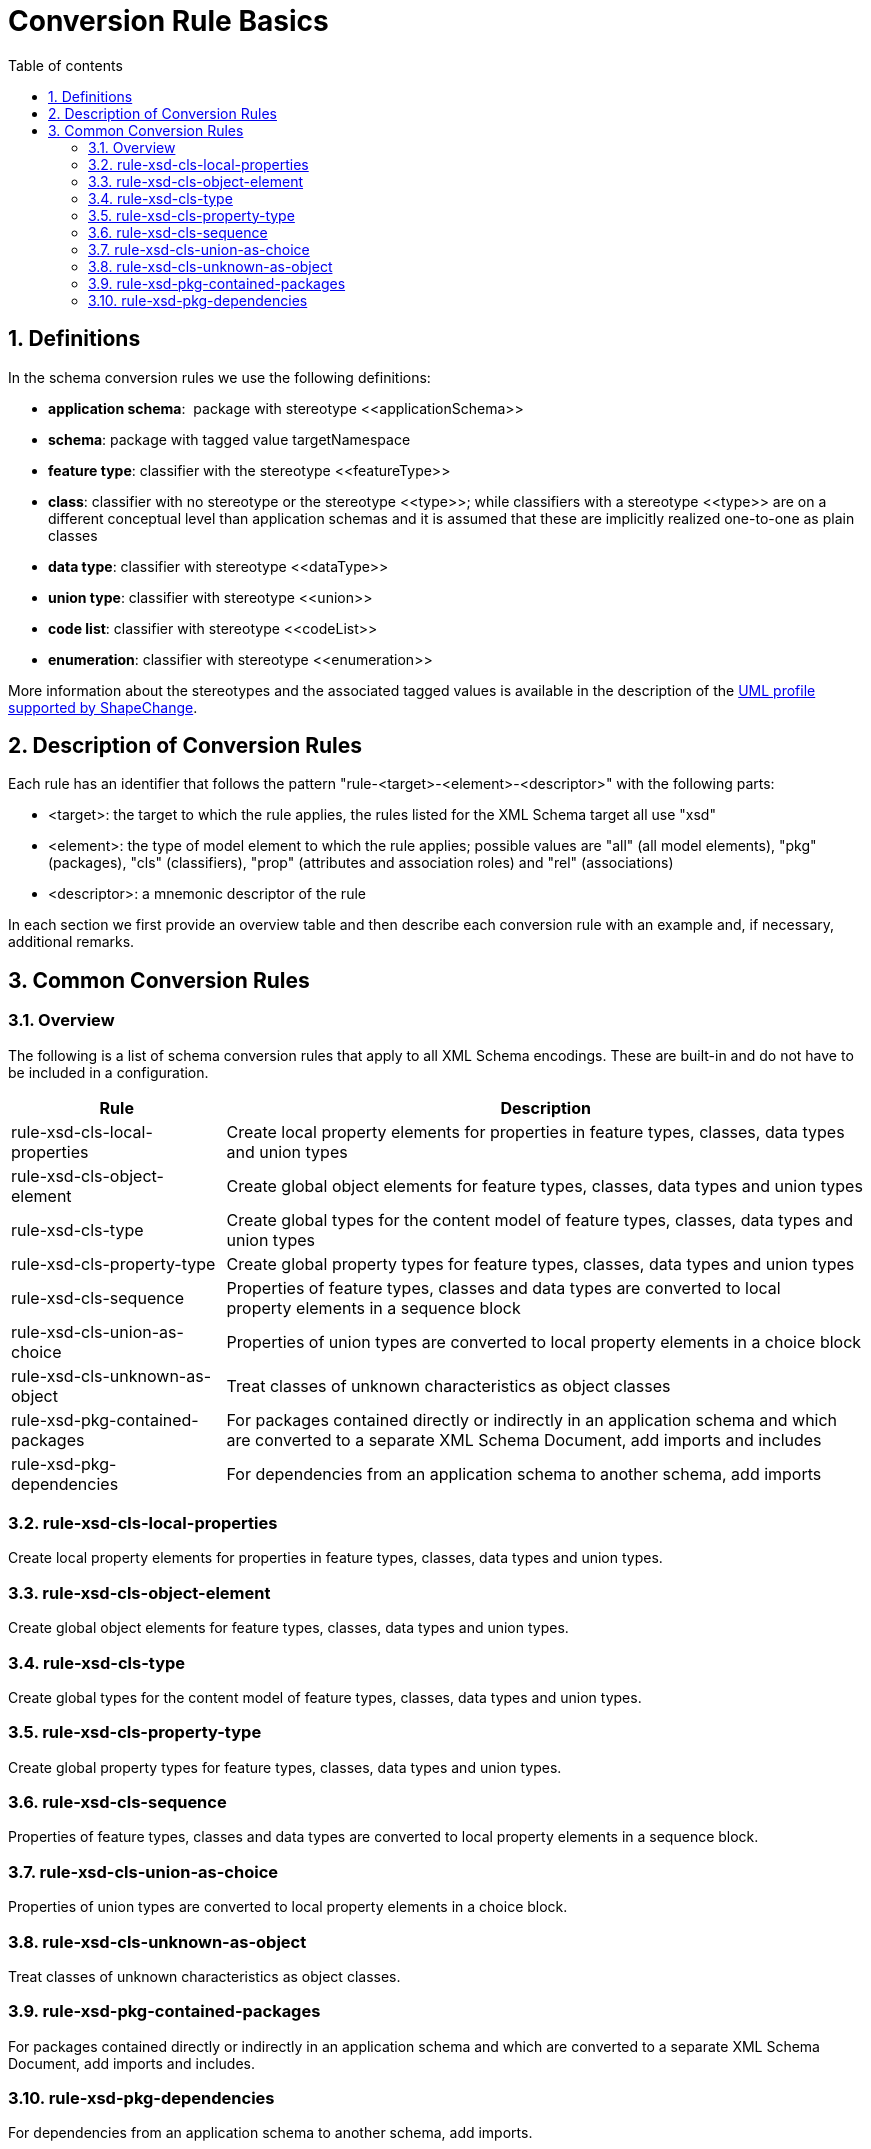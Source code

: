 :doctype: book
:encoding: utf-8
:lang: en
:toc: macro
:toc-title: Table of contents
:toclevels: 5

:toc-position: left

:appendix-caption: Annex

:numbered:
:sectanchors:
:sectnumlevels: 5
:nofooter:

[[Conversion_Rule_Basics]]
= Conversion Rule Basics

[[Definitions]]
== Definitions

In the schema conversion rules we use the following definitions:

* *application schema*:  package with stereotype \<<applicationSchema>>
* *schema*: package with tagged value targetNamespace
* *feature type*: classifier with the stereotype \<<featureType>>
* *class*: classifier with no stereotype or the stereotype \<<type>>;
while classifiers with a stereotype \<<type>> are on a different
conceptual level than application schemas and it is assumed that these
are implicitly realized one-to-one as plain classes
* *data type*: classifier with stereotype \<<dataType>>
* *union type*: classifier with stereotype \<<union>>
* *code list*: classifier with stereotype \<<codeList>>
* *enumeration*: classifier with stereotype \<<enumeration>>

More information about the stereotypes and the associated tagged values
is available in the description of
the xref:../../application schemas/UML_profile.adoc[UML profile
supported by ShapeChange].

[[Description_of_Conversion_Rules]]
== Description of Conversion Rules

Each rule has an identifier that follows the pattern
"rule-<target>-<element>-<descriptor>" with the following parts:

* <target>: the target to which the rule applies, the rules listed for
the XML Schema target all use "xsd"
* <element>: the type of model element to which the rule applies;
possible values are "all" (all model elements), "pkg" (packages), "cls"
(classifiers), "prop" (attributes and association roles) and "rel"
(associations)
* <descriptor>: a mnemonic descriptor of the rule

In each section we first provide an overview table and then describe
each conversion rule with an example and, if necessary, additional
remarks.

[[Common_Conversion_Rules]]
== Common Conversion Rules

[[Overview]]
=== Overview

The following is a list of schema conversion rules that apply to all XML
Schema encodings. These are built-in and do not have to be included in a
configuration.

[cols="1,3",options="header"]
|===
|Rule |Description

|rule-xsd-cls-local-properties |Create local property elements for
properties in feature types, classes, data types and union types

|rule-xsd-cls-object-element |Create global object elements for feature
types, classes, data types and union types

|rule-xsd-cls-type |Create global types for the content model of feature
types, classes, data types and union types

|rule-xsd-cls-property-type |Create global property types for feature
types, classes, data types and union types

|rule-xsd-cls-sequence |Properties of feature types, classes and data
types are converted to local property elements in a sequence block

|rule-xsd-cls-union-as-choice |Properties of union types are converted
to local property elements in a choice block

|rule-xsd-cls-unknown-as-object |Treat classes of unknown
characteristics as object classes

|rule-xsd-pkg-contained-packages |For packages contained directly or
indirectly in an application schema and which are converted to a
separate XML Schema Document, add imports and includes

|rule-xsd-pkg-dependencies |For dependencies from an application schema
to another schema, add imports
|===


[[rule-xsd-cls-local-properties]]
=== rule-xsd-cls-local-properties

Create local property elements for properties in feature types, classes,
data types and union types.

[[rule-xsd-cls-object-element]]
=== rule-xsd-cls-object-element

Create global object elements for feature types, classes, data types and
union types.

[[rule-xsd-cls-type]]
=== rule-xsd-cls-type

Create global types for the content model of feature types, classes,
data types and union types.

[[rule-xsd-cls-property-type]]
=== rule-xsd-cls-property-type

Create global property types for feature types, classes, data types and
union types.

[[rule-xsd-cls-sequence]]
=== rule-xsd-cls-sequence

Properties of feature types, classes and data types are converted to
local property elements in a sequence block.

[[rule-xsd-cls-union-as-choice]]
=== rule-xsd-cls-union-as-choice

Properties of union types are converted to local property elements in a
choice block.

[[rule-xsd-cls-unknown-as-object]]
=== rule-xsd-cls-unknown-as-object

Treat classes of unknown characteristics as object classes.

[[rule-xsd-pkg-contained-packages]]
=== rule-xsd-pkg-contained-packages

For packages contained directly or indirectly in an application schema
and which are converted to a separate XML Schema Document, add imports
and includes.

[[rule-xsd-pkg-dependencies]]
=== rule-xsd-pkg-dependencies

For dependencies from an application schema to another schema, add
imports.
